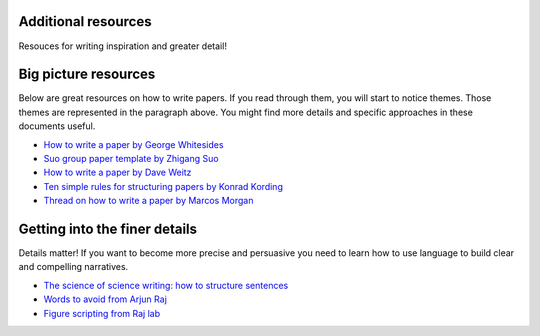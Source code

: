 
Additional resources
----------------------

Resouces for writing inspiration and greater detail!


Big picture resources
----------------------
Below are great resources on how to write papers. If you read through them, you will start to notice themes. Those themes are represented in the paragraph above. You might find more details and specific approaches in these documents useful. 


  
* `How to write a paper by George Whitesides <https://intra.ece.ucr.edu/~rlake/Whitesides_writing_res_paper.pdf>`_
*  `Suo group paper template by Zhigang Suo <https://docs.google.com/document/d/1a3ElMO7XzBgdkg2k6z7wsHm8zzbVYAycq8Tt5PzXtQk/edit>`_
*  `How to write a paper by Dave Weitz <https://projects.iq.harvard.edu/files/weitzlab/files/131.5_weitzlab_guide_to_good_paper_writing_10-2012.pdf>`_
*  `Ten simple rules for structuring papers by Konrad Kording <https://journals.plos.org/ploscompbiol/article?id=10.1371/journal.pcbi.1005619>`_
*  `Thread on how to write a paper by Marcos Morgan <https://threadreaderapp.com/thread/1581853226001125376.html>`_


Getting into the finer details
-------------------------------
Details matter! If you want to become more precise and persuasive you need to learn how to use language to build clear and compelling narratives. 

* `The science of science writing: how to structure sentences <https://www.americanscientist.org/blog/the-long-view/the-science-of-scientific-writing>`_
* `Words to avoid from Arjun Raj  <https://docs.google.com/document/d/1r6nDcF43esu3xBjmk3ERAmaEHKEB75_HflSkk3zZhBk/edit>`_
* `Figure scripting from Raj lab <http://rajlaboratory.blogspot.com/2017/08/figure-scripting-and-how-we-organize.html>`_


